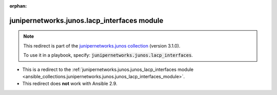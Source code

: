 
.. Document meta

:orphan:

.. Anchors

.. _ansible_collections.junipernetworks.junos.lacp_interfaces_module:

.. Title

junipernetworks.junos.lacp_interfaces module
++++++++++++++++++++++++++++++++++++++++++++

.. Collection note

.. note::
    This redirect is part of the `junipernetworks.junos collection <https://galaxy.ansible.com/junipernetworks/junos>`_ (version 3.1.0).

    To use it in a playbook, specify: :code:`junipernetworks.junos.lacp_interfaces`.

- This is a redirect to the :ref:`junipernetworks.junos.junos_lacp_interfaces module <ansible_collections.junipernetworks.junos.junos_lacp_interfaces_module>`.
- This redirect does **not** work with Ansible 2.9.
